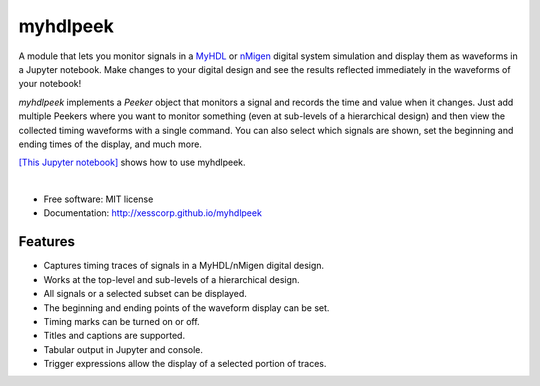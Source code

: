 ===============================
myhdlpeek
===============================

.. image:: https://img.shields.io/pypi/v/myhdlpeek.svg
        :target: https://pypi.python.org/pypi/myhdlpeek


A module that lets you monitor signals in a 
`MyHDL <http://www.myhdl.org/>`_ or `nMigen <https://m-labs.hk/gateware/nmigen/>`_ digital system simulation
and display them as waveforms in a Jupyter notebook.
Make changes to your digital design and see the results reflected immediately in the
waveforms of your notebook!

`myhdlpeek` implements a `Peeker` object that monitors a signal and records
the time and value when it changes.
Just add multiple Peekers where you want to monitor something (even at sub-levels
of a hierarchical design) and then view the collected timing waveforms
with a single command.
You can also select which signals are shown, set the beginning and
ending times of the display, and much more.

`[This Jupyter notebook] <https://github.com/xesscorp/myhdlpeek/blob/master/examples/complete.ipynb>`_ 
shows how to use myhdlpeek.

|

* Free software: MIT license
* Documentation: http://xesscorp.github.io/myhdlpeek

Features
--------

* Captures timing traces of signals in a MyHDL/nMigen digital design.
* Works at the top-level and sub-levels of a hierarchical design.
* All signals or a selected subset can be displayed.
* The beginning and ending points of the waveform display can be set.
* Timing marks can be turned on or off.
* Titles and captions are supported.
* Tabular output in Jupyter and console.
* Trigger expressions allow the display of a selected portion of traces.
